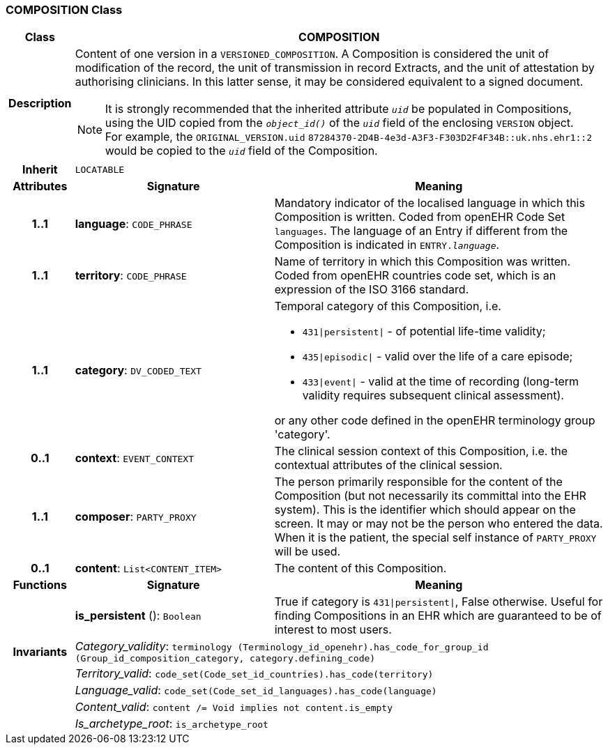 === COMPOSITION Class

[cols="^1,3,5"]
|===
h|*Class*
2+^h|*COMPOSITION*

h|*Description*
2+a|Content of one version in a `VERSIONED_COMPOSITION`. A Composition is considered the unit of modification of the record, the unit of transmission in record Extracts, and the unit of attestation by authorising clinicians. In this latter sense, it may be considered equivalent to a signed document.

NOTE: It is strongly recommended that the inherited attribute `_uid_` be populated in Compositions, using the UID copied from the `_object_id()_` of the `_uid_` field of the enclosing `VERSION` object. +
For example, the `ORIGINAL_VERSION.uid` `87284370-2D4B-4e3d-A3F3-F303D2F4F34B::uk.nhs.ehr1::2` would be copied to the `_uid_` field of the Composition.

h|*Inherit*
2+|`LOCATABLE`

h|*Attributes*
^h|*Signature*
^h|*Meaning*

h|*1..1*
|*language*: `CODE_PHRASE`
a|Mandatory indicator of the localised language in which this Composition is written. Coded from openEHR Code Set  `languages`. The language of an Entry if different from the Composition is indicated in `ENTRY._language_`.

h|*1..1*
|*territory*: `CODE_PHRASE`
a|Name of territory in which this Composition was written. Coded from openEHR  countries  code set, which is an expression of the ISO 3166 standard.

h|*1..1*
|*category*: `DV_CODED_TEXT`
a|Temporal category of this Composition, i.e.

* `431&#124;persistent&#124;` - of potential life-time validity;
* `435&#124;episodic&#124;` - valid over the life of a care episode;
* `433&#124;event&#124;` - valid at the time of recording (long-term validity requires subsequent clinical assessment).

or any other code defined in the openEHR terminology group 'category'.

h|*0..1*
|*context*: `EVENT_CONTEXT`
a|The clinical session context of this Composition, i.e. the contextual attributes of the clinical session.

h|*1..1*
|*composer*: `PARTY_PROXY`
a|The person primarily responsible for the content of the Composition (but not necessarily its committal into the EHR system). This is the identifier which should appear on the screen. It may or may not be the person who entered the data. When it is the patient, the special self  instance of `PARTY_PROXY` will be used.

h|*0..1*
|*content*: `List<CONTENT_ITEM>`
a|The content of this Composition.
h|*Functions*
^h|*Signature*
^h|*Meaning*

h|
|*is_persistent* (): `Boolean`
a|True if category is `431&#124;persistent&#124;`, False otherwise. Useful for finding Compositions in an EHR which are guaranteed to be of interest to most users.

h|*Invariants*
2+a|_Category_validity_: `terminology (Terminology_id_openehr).has_code_for_group_id (Group_id_composition_category, category.defining_code)`

h|
2+a|_Territory_valid_: `code_set(Code_set_id_countries).has_code(territory)`

h|
2+a|_Language_valid_: `code_set(Code_set_id_languages).has_code(language)`

h|
2+a|_Content_valid_: `content /= Void implies not content.is_empty`

h|
2+a|_Is_archetype_root_: `is_archetype_root`
|===
